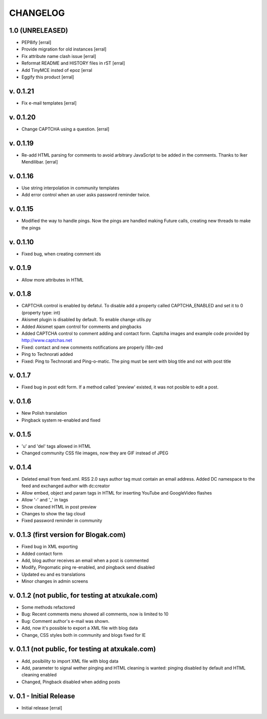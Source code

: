 ===========
CHANGELOG
===========

1.0 (UNRELEASED)
==================

- PEP8ify [erral]

- Provide migration for old instances [erral]

- Fix attribute name clash issue [erral]

- Reformat README and HISTORY files in rST [erral]

- Add TinyMCE insted of epoz [erral

- Eggify this product [erral]

v. 0.1.21
==========
- Fix e-mail templates [erral]


v. 0.1.20
==========
- Change CAPTCHA using a question. [erral]

v. 0.1.19
==========

- Re-add HTML parsing for comments to avoid arbitrary JavaScript
  to be added in the comments. Thanks to Iker Mendilibar. [erral]

v. 0.1.16
=========
- Use string interpolation in community templates

- Add error control when an user asks password reminder twice.


v. 0.1.15
==========
- Modified the way to handle pings. Now the pings are handled making Future calls,
  creating new threads to make the pings

v. 0.1.10
=========
- Fixed bug, when creating comment ids


v. 0.1.9
========
- Allow more attributes in HTML

v. 0.1.8
========
- CAPTCHA control is enabled by defatul. To disable add a property called
  CAPTCHA_ENABLED and set it to 0 (property type: int)

- Akismet plugin is disabled by default. To enable change utils.py

- Added Akismet spam control for comments and pingbacks

- Added CAPTCHA control to comment adding and contact form. Captcha images
  and example code provided by http://www.captchas.net

- Fixed: contact and new comments notifications are properly i18n-zed

- Ping to Technorati added

- Fixed: Ping to Technorati and Ping-o-matic. The ping must be sent with blog
  title and not with post title

v. 0.1.7
========
- Fixed bug in post edit form. If a method called 'preview' existed, it was not
  posible to edit a post.

v. 0.1.6
========
- New Polish translation
- Pingback system re-enabled and fixed

v. 0.1.5
========
- 'u' and 'del' tags allowed in HTML
- Changed community CSS file images, now they are GIF instead of JPEG


v. 0.1.4
========
- Deleted email from feed.xml. RSS 2.0 says author tag must contain an email address.
  Added DC namespace to the feed and exchanged author with dc:creator

- Allow embed, object and param tags in HTML for inserting YouTube and GoogleVideo flashes

- Allow '-' and '_' in tags

- Show cleaned HTML in post preview

- Changes to show the tag cloud

- Fixed password reminder in community


v. 0.1.3 (first version for Blogak.com)
=======================================

- Fixed bug in XML exporting

- Added contact form

- Add, blog author receives an email when a post is commented

- Modify, Pingomatic ping re-enabled, and pingback send disabled

- Updated eu and es translations

- Minor changes in admin screens


v. 0.1.2 (not public, for testing at atxukale.com)
==================================================

- Some methods refactored

- Bug: Recent comments menu showed all comments, now is limited to 10

- Bug: Comment author's e-mail was shown.

- Add, now it's possible to export a XML file with blog data

- Change, CSS styles both in community and blogs fixed for IE


v. 0.1.1 (not public, for testing at atxukale.com)
==================================================

- Add, posibility to import XML file with blog data

- Add, parameter to signal wether pinging and HTML cleaning is wanted: pinging disabled by default and HTML cleaning enabled

- Changed, Pingback disabled when adding posts


v. 0.1 - Initial Release
========================

- Initial release [erral]